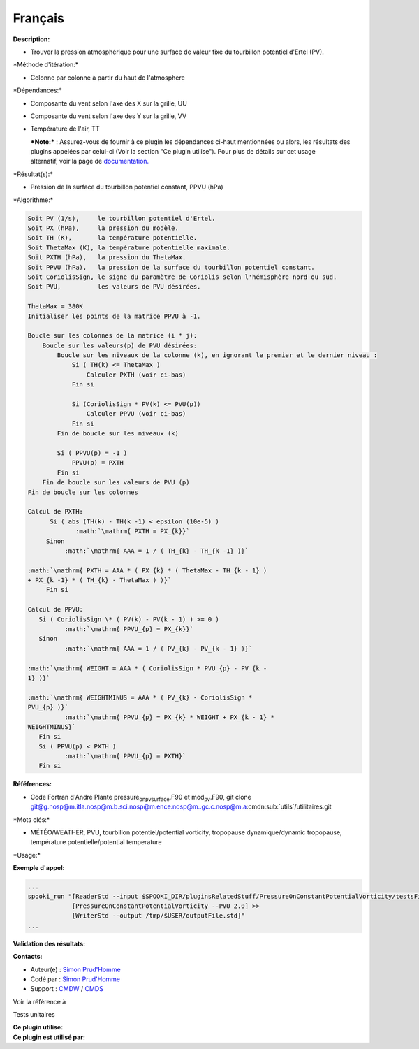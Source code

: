 Français
--------

**Description:**

-  Trouver la pression atmosphérique pour une surface de valeur fixe du
   tourbillon potentiel d'Ertel (PV).

\*Méthode d'itération:\*

-  Colonne par colonne à partir du haut de l'atmosphère

\*Dépendances:\*

-  Composante du vent selon l'axe des X sur la grille, UU

-  Composante du vent selon l'axe des Y sur la grille, VV

-  Température de l'air, TT

   | ***Note:*** : Assurez-vous de fournir à ce plugin les dépendances
     ci-haut mentionnées ou alors, les résultats des
   | plugins appelées par celui-ci (Voir la section "Ce plugin
     utilise"). Pour plus de détails sur cet usage
   | alternatif, voir la page de
     `documentation. <https://wiki.cmc.ec.gc.ca/wiki/Spooki/Documentation/Description_g%C3%A9n%C3%A9rale_du_syst%C3%A8me#RefDependances>`__

\*Résultat(s):\*

-  Pression de la surface du tourbillon potentiel constant, PPVU (hPa)

\*Algorithme:\*

.. code:: example

    Soit PV (1/s),     le tourbillon potentiel d'Ertel.
    Soit PX (hPa),     la pression du modèle.
    Soit TH (K),       la température potentielle.
    Soit ThetaMax (K), la température potentielle maximale.
    Soit PXTH (hPa),   la pression du ThetaMax.
    Soit PPVU (hPa),   la pression de la surface du tourbillon potentiel constant.
    Soit CoriolisSign, le signe du paramètre de Coriolis selon l'hémisphère nord ou sud.
    Soit PVU,          les valeurs de PVU désirées.

    ThetaMax = 380K
    Initialiser les points de la matrice PPVU à -1.

    Boucle sur les colonnes de la matrice (i * j):
        Boucle sur les valeurs(p) de PVU désirées:
            Boucle sur les niveaux de la colonne (k), en ignorant le premier et le dernier niveau :
                Si ( TH(k) <= ThetaMax )
                    Calculer PXTH (voir ci-bas)
                Fin si

                Si (CoriolisSign * PV(k) <= PVU(p))
                    Calculer PPVU (voir ci-bas)
                Fin si    
            Fin de boucle sur les niveaux (k)

            Si ( PPVU(p) = -1 )
                PPVU(p) = PXTH
            Fin si
        Fin de boucle sur les valeurs de PVU (p)
    Fin de boucle sur les colonnes

    Calcul de PXTH:
          Si ( abs (TH(k) - TH(k -1) < epsilon (10e-5) )
                 :math:`\mathrm{ PXTH = PX_{k}}`
         Sinon
              :math:`\mathrm{ AAA = 1 / ( TH_{k} - TH_{k -1} )}`
             
    :math:`\mathrm{ PXTH = AAA * ( PX_{k} * ( ThetaMax - TH_{k - 1} )
    + PX_{k -1} * ( TH_{k} - ThetaMax ) )}`
         Fin si

    Calcul de PPVU:
       Si ( CoriolisSign \* ( PV(k) - PV(k - 1) ) >= 0 )
              :math:`\mathrm{ PPVU_{p} = PX_{k}}`
       Sinon
              :math:`\mathrm{ AAA = 1 / ( PV_{k} - PV_{k - 1} )}`
             
    :math:`\mathrm{ WEIGHT = AAA * ( CoriolisSign * PVU_{p} - PV_{k -
    1} )}`
             
    :math:`\mathrm{ WEIGHTMINUS = AAA * ( PV_{k} - CoriolisSign *
    PVU_{p} )}`
              :math:`\mathrm{ PPVU_{p} = PX_{k} * WEIGHT + PX_{k - 1} *
    WEIGHTMINUS}`
       Fin si
       Si ( PPVU(p) < PXTH )
              :math:`\mathrm{ PPVU_{p} = PXTH}`
       Fin si

**Réféfrences:**

-  Code Fortran d'André Plante pressure\ :sub:`onpvsurface`.F90 et
   mod\ :sub:`pv`.F90, git clone
   `git@g.nosp@m.itla.nosp@m.b.sci.nosp@m.ence.nosp@m..gc.c.nosp@m.a <#>`__:cmdn:sub:`utils`/utilitaires.git

\*Mots clés:\*

-  MÉTÉO/WEATHER, PVU, tourbillon potentiel/potential vorticity,
   tropopause dynamique/dynamic tropopause, température
   potentielle/potential temperature

\*Usage:\*

**Exemple d'appel:**

.. code:: example

    ...
    spooki_run "[ReaderStd --input $SPOOKI_DIR/pluginsRelatedStuff/PressureOnConstantPotentialVorticity/testsFiles/inputFile.std] >>
                [PressureOnConstantPotentialVorticity --PVU 2.0] >>
                [WriterStd --output /tmp/$USER/outputFile.std]"
    ...

**Validation des résultats:**

**Contacts:**

-  Auteur(e) : `Simon
   Prud'Homme <https://wiki.cmc.ec.gc.ca/wiki/User:Prudhommes>`__
-  Codé par : `Simon
   Prud'Homme <https://wiki.cmc.ec.gc.ca/wiki/User:Prudhommes>`__
-  Support : `CMDW <https://wiki.cmc.ec.gc.ca/wiki/CMDW>`__ /
   `CMDS <https://wiki.cmc.ec.gc.ca/wiki/CMDS>`__

Voir la référence à

Tests unitaires

| **Ce plugin utilise:**
| **Ce plugin est utilisé par:**

 
